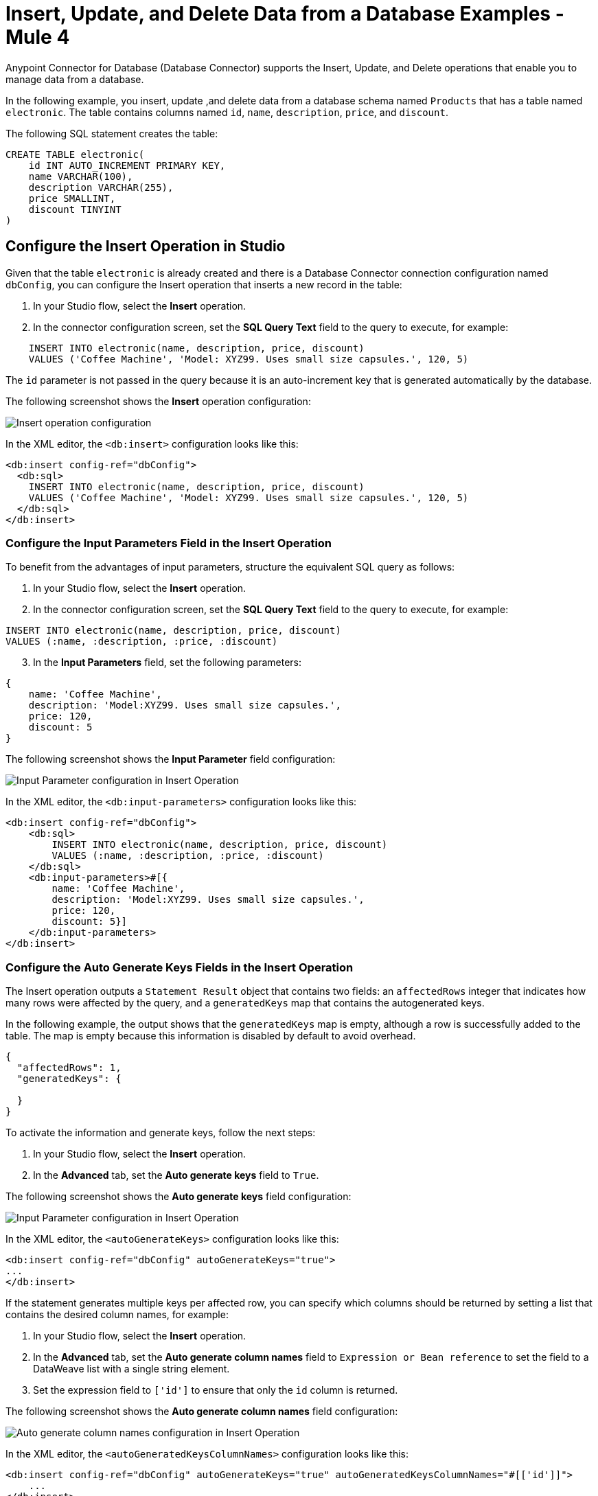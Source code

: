= Insert, Update, and Delete Data from a Database Examples - Mule 4
:page-aliases: connectors::db/db-connector-insert-update-delete.adoc

Anypoint Connector for Database (Database Connector) supports the Insert, Update, and Delete operations that enable you to manage data from a database.

In the following example, you insert, update ,and delete data from a database schema named `Products` that has a table named `electronic`. The table contains columns named `id`, `name`, `description`, `price`, and `discount`.

The following SQL statement creates the table:
[source,sql,linenums]
----
CREATE TABLE electronic(
    id INT AUTO_INCREMENT PRIMARY KEY,
    name VARCHAR(100),
    description VARCHAR(255),
    price SMALLINT,
    discount TINYINT
)
----

== Configure the Insert Operation in Studio

Given that the table `electronic` is already created and there is a Database Connector connection configuration named `dbConfig`, you can configure the Insert operation that inserts a new record in the table:

. In your Studio flow, select the *Insert* operation.
. In the connector configuration screen, set the *SQL Query Text* field to the query to execute, for example:

[source,XML,linenums]
----
    INSERT INTO electronic(name, description, price, discount)
    VALUES ('Coffee Machine', 'Model: XYZ99. Uses small size capsules.', 120, 5)
----

The `id` parameter is not passed in the query because it is an auto-increment key that is generated automatically by the database.

The following screenshot shows the *Insert* operation configuration:

image::database-insert-example-1.png[Insert operation configuration]

In the XML editor, the `<db:insert>` configuration looks like this:

[source,xml,linenums]
----
<db:insert config-ref="dbConfig">
  <db:sql>
    INSERT INTO electronic(name, description, price, discount)
    VALUES ('Coffee Machine', 'Model: XYZ99. Uses small size capsules.', 120, 5)
  </db:sql>
</db:insert>
----

=== Configure the Input Parameters Field in the Insert Operation

To benefit from the advantages of input parameters, structure the equivalent SQL query as follows:

. In your Studio flow, select the *Insert* operation.
. In the connector configuration screen, set the *SQL Query Text* field to the query to execute, for example:

[source,xml,linenums]
----
INSERT INTO electronic(name, description, price, discount)
VALUES (:name, :description, :price, :discount)
----

[start=3]
. In the *Input Parameters* field, set the following parameters:

[source,xml,linenums]
----
{
    name: 'Coffee Machine',
    description: 'Model:XYZ99. Uses small size capsules.',
    price: 120,
    discount: 5
}
----

The following screenshot shows the *Input Parameter* field configuration:

image::database-insert-example-2.png[Input Parameter configuration in Insert Operation]

In the XML editor, the `<db:input-parameters>` configuration looks like this:


[source,xml,linenums]
----
<db:insert config-ref="dbConfig">
    <db:sql>
        INSERT INTO electronic(name, description, price, discount)
        VALUES (:name, :description, :price, :discount)
    </db:sql>
    <db:input-parameters>#[{
        name: 'Coffee Machine',
        description: 'Model:XYZ99. Uses small size capsules.',
        price: 120,
        discount: 5}]
    </db:input-parameters>
</db:insert>
----

=== Configure the Auto Generate Keys Fields in the Insert Operation

The Insert operation outputs a `Statement Result` object that contains two fields: an `affectedRows`
integer that indicates how many rows were affected by the query, and a `generatedKeys` map
that contains the autogenerated keys.

In the following example, the output shows that the `generatedKeys` map is empty, although a row is successfully added to the table. The map is empty because this information is disabled by default to avoid overhead.

[source,json,linenums]
----
{
  "affectedRows": 1,
  "generatedKeys": {

  }
}
----


To activate the information and generate keys, follow the next steps:

 . In your Studio flow, select the *Insert* operation.
 . In the *Advanced* tab, set the *Auto generate keys* field to `True`.

The following screenshot shows the *Auto generate keys* field configuration:

image::database-insert-example-3.png[Input Parameter configuration in Insert Operation]

In the XML editor, the `<autoGenerateKeys>` configuration looks like this:

[source,xml,linenums]
----
<db:insert config-ref="dbConfig" autoGenerateKeys="true">
...
</db:insert>
----

If the statement generates multiple keys per affected row, you can specify which columns
should be returned by setting a list that contains the desired column names, for example:

. In your Studio flow, select the *Insert* operation.
. In the *Advanced* tab, set the *Auto generate column names* field to `Expression or Bean reference` to set the field to a DataWeave list with a single string element.
. Set the expression field to `['id']` to ensure that only the `id` column is returned.

The following screenshot shows the *Auto generate column names* field configuration:

image::database-insert-example-4.png[Auto generate column names configuration in Insert Operation]

In the XML editor, the `<autoGeneratedKeysColumnNames>` configuration looks like this:

[source,xml,linenums]
----
<db:insert config-ref="dbConfig" autoGenerateKeys="true" autoGeneratedKeysColumnNames="#[['id']]">
    ...
</db:insert>
----

== Configure the Update Operation in Studio

Given the `electronic` table previously defined, to update data from the table (for example, setting the discount to 10 percent for all items that have a price value above 100), configure the Update operation:

. In your Studio flow, select the *Update* operation.
. In the connector configuration screen, set the *SQL Query Text* field to the query to execute, for example, `"UPDATE electronic SET discount = :discount WHERE price > :price"`.
. Set the *Input parameters* field to the following parameters:

[source,xml,linenums]
----
{
      discount: 10,
      price: 100
}
----

The following screenshot shows the *Update* operation configuration:

image::database-update-example-1.png[Update operation configuration in Insert Operation]

In the XML editor, the `<db:update>` configuration looks like this:

[source,xml,linenums]
----
<db:update doc:name="Update">
			<db:sql ><![CDATA["UPDATE electronic SET discount = :discount WHERE price > :price"]]></db:sql>
			<db:input-parameters ><![CDATA[#[{
        discount: 10,
        price: 100
    }]]]></db:input-parameters>
		</db:update>
----

The `<![CDATA[...]]>` wrapper enables you to use special characters, such as `>` or `"`, in the query.
Otherwise, you must use XML-escaped versions of those characters, such as `+&gt;+` and  `+&quot;+`.


== Configure the Delete Operation in Studio

Given the `electronic` table previously defined, to remove the record with `id: 1`, configure the Delete operation:

. In your Studio flow, select the *Update* operation.
. In the connector configuration screen, set the *SQL Query Text* field to the query to execute, for example, `DELETE FROM electronic WHERE id = :id`.
. Set the *Input parameters* field to `{id: 1}`.

The following screenshot shows the *Update* operation configuration:

image::database-delete-example-1.png[Update operation configuration in Studio]

In the XML editor, the `<db:delete>` configuration looks like this:

[source,xml,linenums]
----
<db:delete config-ref="dbConfig">
    <db:sql>DELETE FROM electronic WHERE id = :id</db:sql>
    <db:input-parameters>#[{
        id: 1
    }]</db:input-parameters>
</db:delete>
----

== See Also

xref:database-connector-examples.adoc[Database Connector Examples]
